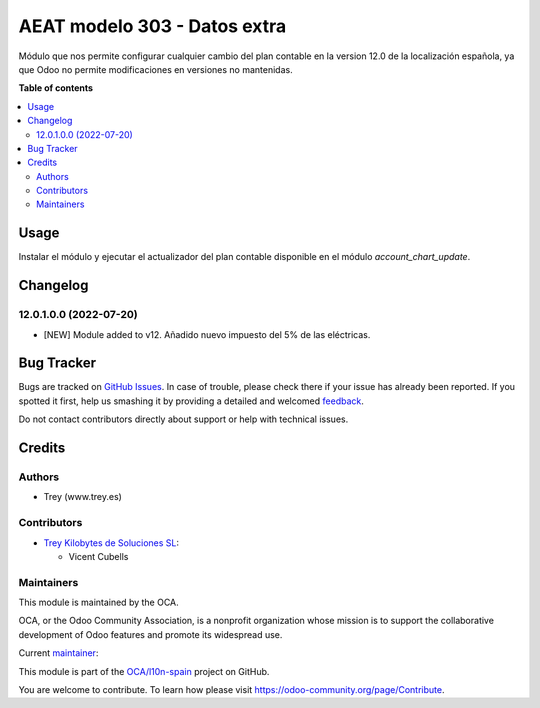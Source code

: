=============================
AEAT modelo 303 - Datos extra
=============================

.. !!!!!!!!!!!!!!!!!!!!!!!!!!!!!!!!!!!!!!!!!!!!!!!!!!!!
   !! This file is generated by oca-gen-addon-readme !!
   !! changes will be overwritten.                   !!
   !!!!!!!!!!!!!!!!!!!!!!!!!!!!!!!!!!!!!!!!!!!!!!!!!!!!

.. |badge1| image:: https://img.shields.io/badge/maturity-Beta-yellow.png
    :target: https://odoo-community.org/page/development-status
    :alt: Beta
.. |badge2| image:: https://img.shields.io/badge/licence-AGPL--3-blue.png
    :target: http://www.gnu.org/licenses/agpl-3.0-standalone.html
    :alt: License: AGPL-3
.. |badge3| image:: https://img.shields.io/badge/github-OCA%2Fl10n--spain-lightgray.png?logo=github
    :target: https://github.com/OCA/l10n-spain/tree/12.0/l10n_es_aeat_mod303_extra_data
    :alt: OCA/l10n-spain
.. |badge4| image:: https://img.shields.io/badge/weblate-Translate%20me-F47D42.png
    :target: https://translation.odoo-community.org/projects/l10n-spain-12-0/l10n-spain-12-0-l10n_es_aeat_mod303_extra_data
    :alt: Translate me on Weblate
.. |badge5| image:: https://img.shields.io/badge/runbot-Try%20me-875A7B.png
    :target: https://runbot.odoo-community.org/runbot/189/12.0
    :alt: Try me on Runbot

|badge1| |badge2| |badge3| |badge4| |badge5| 

Módulo que nos permite configurar cualquier cambio del plan contable en la
version 12.0 de la localización española, ya que Odoo no permite modificaciones
en versiones no mantenidas.

**Table of contents**

.. contents::
   :local:

Usage
=====

Instalar el módulo y ejecutar el actualizador del plan contable disponible en
el módulo *account_chart_update*.

Changelog
=========

12.0.1.0.0 (2022-07-20)
~~~~~~~~~~~~~~~~~~~~~~~

* [NEW] Module added to v12. Añadido nuevo impuesto del 5% de las eléctricas.

Bug Tracker
===========

Bugs are tracked on `GitHub Issues <https://github.com/OCA/l10n-spain/issues>`_.
In case of trouble, please check there if your issue has already been reported.
If you spotted it first, help us smashing it by providing a detailed and welcomed
`feedback <https://github.com/OCA/l10n-spain/issues/new?body=module:%20l10n_es_aeat_mod303_extra_data%0Aversion:%2012.0%0A%0A**Steps%20to%20reproduce**%0A-%20...%0A%0A**Current%20behavior**%0A%0A**Expected%20behavior**>`_.

Do not contact contributors directly about support or help with technical issues.

Credits
=======

Authors
~~~~~~~

* Trey (www.trey.es)

Contributors
~~~~~~~~~~~~

* `Trey Kilobytes de Soluciones SL <https://www.trey.es>`__:

  * Vicent Cubells

Maintainers
~~~~~~~~~~~

This module is maintained by the OCA.

.. image:: https://odoo-community.org/logo.png
   :alt: Odoo Community Association
   :target: https://odoo-community.org

OCA, or the Odoo Community Association, is a nonprofit organization whose
mission is to support the collaborative development of Odoo features and
promote its widespread use.

.. |maintainer-cubells| image:: https://github.com/cubells.png?size=40px
    :target: https://github.com/cubells
    :alt: cubells

Current `maintainer <https://odoo-community.org/page/maintainer-role>`__:

|maintainer-cubells| 

This module is part of the `OCA/l10n-spain <https://github.com/OCA/l10n-spain/tree/12.0/l10n_es_aeat_mod303_extra_data>`_ project on GitHub.

You are welcome to contribute. To learn how please visit https://odoo-community.org/page/Contribute.
